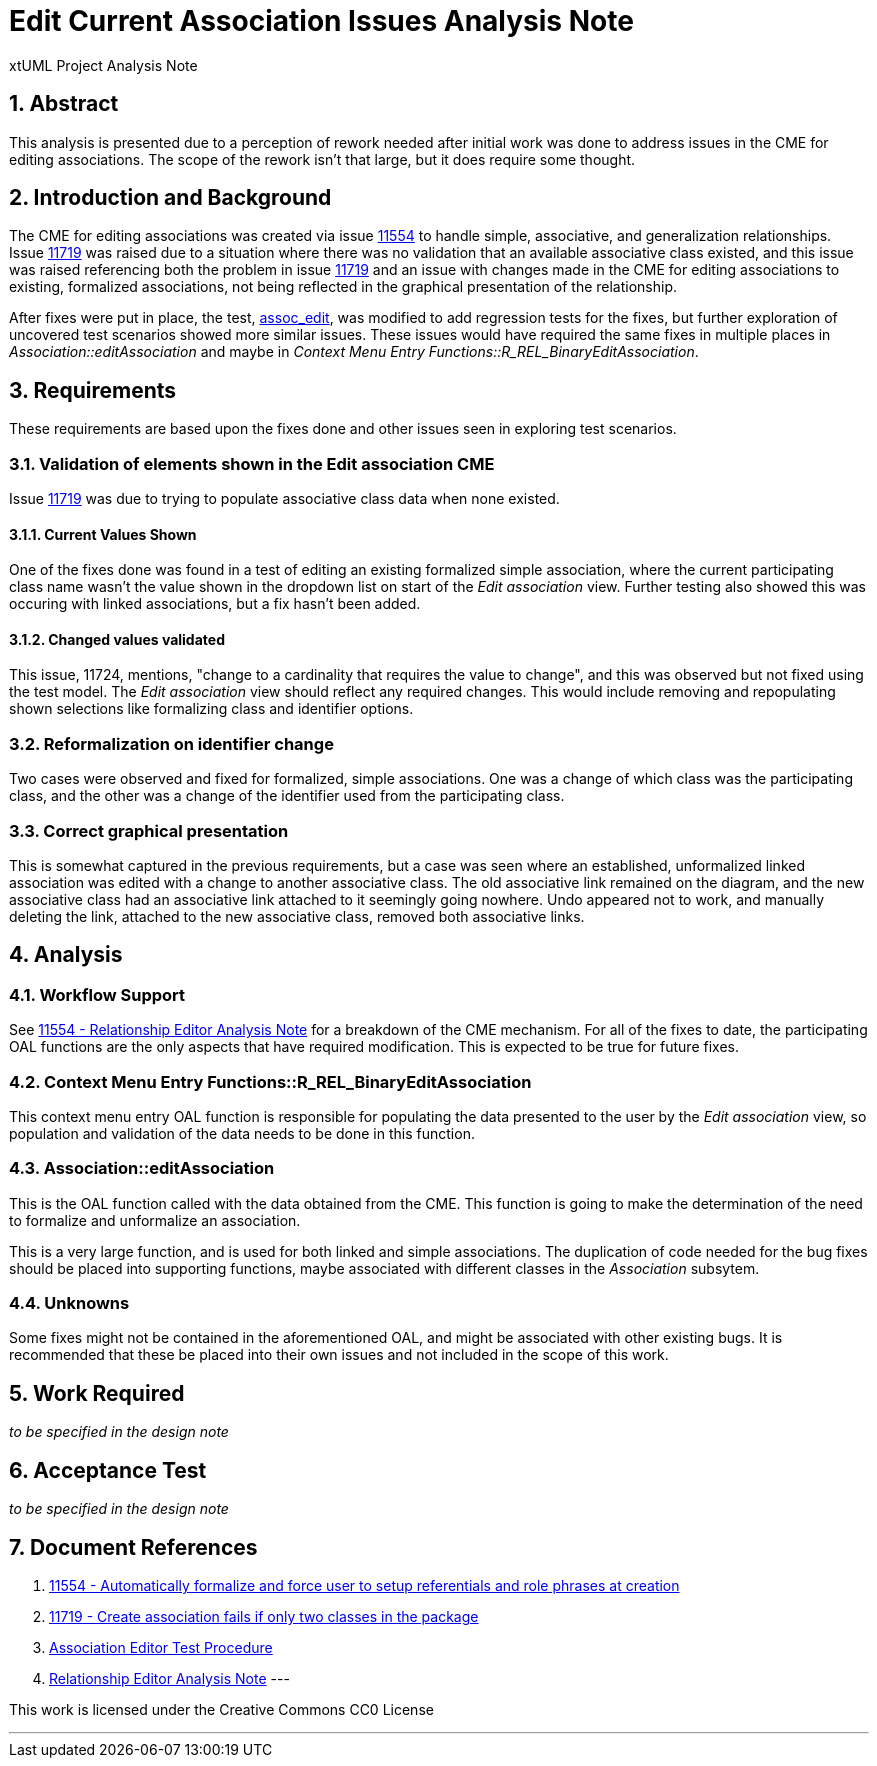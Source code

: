 = Edit Current Association Issues Analysis Note
:numbered:
:sectnums:
:sectnumlevels: 5

xtUML Project Analysis Note

== Abstract

This analysis is presented due to a perception of rework needed after initial
work was done to address issues in the CME for editing associations. The scope
of the rework isn't that large, but it does require some thought.

== Introduction and Background

The CME for editing associations was created via issue <<dr-1,11554>> to handle
simple, associative, and generalization relationships. Issue <<dr-2, 11719>> 
was raised due to a situation where there was no validation that an available 
associative class existed, and this issue was raised referencing both the 
problem in issue <<dr-2,11719>> and an issue with changes made in the CME for 
editing associations to existing, formalized associations, not being reflected 
in the graphical presentation of the relationship.

After fixes were put in place, the test, <<dr-3,assoc_edit>>, was modified to
add regression tests for the fixes, but further exploration of uncovered test
scenarios showed more similar issues. These issues would have required the same
fixes in multiple places in _Association::editAssociation_ and maybe in 
_Context Menu Entry Functions::R_REL_BinaryEditAssociation_.

== Requirements

These requirements are based upon the fixes done and other issues seen in
exploring test scenarios.

=== Validation of elements shown in the Edit association CME

Issue <<dr-2, 11719>> was due to trying to populate associative class data when
none existed.

==== Current Values Shown

One of the fixes done was found in a test of editing an existing formalized 
simple association, where the current participating class name wasn't the value
shown in the dropdown list on start of the _Edit association_ view. Further
testing also showed this was occuring with linked associations, but a fix hasn't
been added.

==== Changed values validated

This issue, 11724, mentions, "change to a cardinality that requires the value
to change", and this was observed but not fixed using the test model. The _Edit
association_ view should reflect any required changes. This would include
removing and repopulating shown selections like formalizing class and identifier
options.

=== Reformalization on identifier change

Two cases were observed and fixed for formalized, simple associations. One was a
change of which class was the participating class, and the other was a change 
of the identifier used from the participating class.

=== Correct graphical presentation

This is somewhat captured in the previous requirements, but a case was seen
where an established, unformalized linked association was edited with a change
to another associative class. The old associative link remained on the diagram,
and the new associative class had an associative link attached to it seemingly 
going nowhere. Undo appeared not to work, and manually deleting the link, 
attached to the new associative class, removed both associative links.

== Analysis

=== Workflow Support

See <<dr-4, 11554 - Relationship Editor Analysis Note>> for a breakdown of the
CME mechanism. For all of the fixes to date, the participating OAL functions are
the only aspects that have required modification. This is expected to be true
for future fixes.

=== Context Menu Entry Functions::R_REL_BinaryEditAssociation

This context menu entry OAL function is responsible for populating the data
presented to the user by the _Edit association_ view, so population and 
validation of the data needs to be done in this function.

=== Association::editAssociation

This is the OAL function called with the data obtained from the CME. This
function is going to make the determination of the need to formalize and
unformalize an association.

This is a very large function, and is used for both linked and simple
associations. The duplication of code needed for the bug fixes should be placed
into supporting functions, maybe associated with different classes in the
_Association_ subsytem.

=== Unknowns

Some fixes might not be contained in the aforementioned OAL, and might be
associated with other existing bugs. It is recommended that these be placed into
their own issues and not included in the scope of this work.

== Work Required
_to be specified in the design note_

== Acceptance Test
_to be specified in the design note_

== Document References
. [[dr-1]] https://support.onefact.net/issues/11554[11554 - Automatically formalize and force user to setup referentials and role phrases at creation]
. [[dr-2]] https://support.onefact.net/issues/11719[11719 - Create association
fails if only two classes in the package]
. [[dr-3]] https://github.com/xtuml/models/blob/master/test/assoc_edit/test.adoc[Association Editor Test Procedure]
. [[dr-4]] https://github.com/xtuml/doc-bridgepoint/notes/11554_relationship_editor/11554_relationship_editor_ant.adoc[Relationship Editor Analysis Note]
---

This work is licensed under the Creative Commons CC0 License

---
